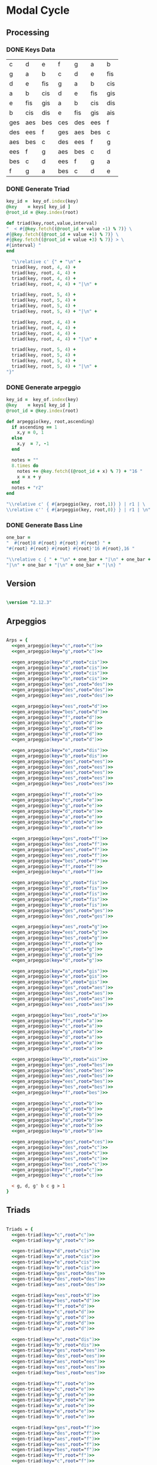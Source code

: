 * Modal Cycle
** Processing
*** DONE Keys Data
#+tblname: keys-table
   | c   | d   | e   | f   | g   | a   | b   |
   | g   | a   | b   | c   | d   | e   | fis |
   | d   | e   | fis | g   | a   | b   | cis |
   | a   | b   | cis | d   | e   | fis | gis |
   | e   | fis | gis | a   | b   | cis | dis |
   | b   | cis | dis | e   | fis | gis | ais |
   | ges | aes | bes | ces | des | ees | f   |
   | des | ees | f   | ges | aes | bes | c   |
   | aes | bes | c   | des | ees | f   | g   |
   | ees | f   | g   | aes | bes | c   | d   |
   | bes | c   | d   | ees | f   | g   | a   |
   | f   | g   | a   | bes | c   | d   | e   |

*** DONE Generate Triad

#+srcname: gen-triad(key,root) 
#+begin_src ruby :var keys = keys-table :var key_of = keys-table[*,0] :results silent
key_id =  key_of.index(key)
@key    = keys[ key_id ]
@root_id = @key.index(root)

def triad(key,root,value,interval)
"  < #{@key.fetch((@root_id + value -1) % 7)} \
#{@key.fetch((@root_id + value +1) % 7)} \
#{@key.fetch((@root_id + value +3) % 7)} > \
#{interval} "
end

  "\\relative c' {" + "\n" +
  triad(key, root, 4, 4) + 
  triad(key, root, 4, 4) + 
  triad(key, root, 4, 4) + 
  triad(key, root, 4, 4) + "|\n" + 
                   
  triad(key, root, 5, 4) + 
  triad(key, root, 5, 4) + 
  triad(key, root, 5, 4) + 
  triad(key, root, 5, 4) + "|\n" +
                   
  triad(key, root, 4, 4) + 
  triad(key, root, 4, 4) + 
  triad(key, root, 4, 4) + 
  triad(key, root, 4, 4) + "|\n" +
                   
  triad(key, root, 5, 4) + 
  triad(key, root, 5, 4) + 
  triad(key, root, 5, 4) + 
  triad(key, root, 5, 4) + "|\n" +
"}"

#+end_src

*** DONE Generate arpeggio

#+srcname: gen_arpeggio(key,root)
#+begin_src ruby :var keys = keys-table :var key_of = keys-table[*,0] :results silent
key_id =  key_of.index(key)
@key    = keys[ key_id ]
@root_id = @key.index(root)

def arpeggio(key, root,ascending)
  if ascending == 1
    x,y = 0, 1
  else 
    x,y  = 7, -1
  end

  notes = ""
  8.times do  
    notes += @key.fetch((@root_id + x) % 7) + "16 "
    x = x + y
  end  
  notes + "r2"
end

"\\relative c' { #{arpeggio(key, root,1)} } | r1 | \ 
\\relative c'' { #{arpeggio(key, root,0)} } | r1 | \n"

#+end_src

*** DONE Generate Bass Line

#+source: generate_bassline(root)
#+begin_src ruby :results silent 
one_bar =
"  #{root}8 #{root} #{root} #{root} " + 
"#{root} #{root} #{root} #{root}'16 #{root},16 " 

"\\relative c { " + "\n" + one_bar + "|\n" + one_bar + 
"|\n" + one_bar + "|\n" + one_bar + "|\n} " 

#+end_src

** Version
#+begin_src lilypond

\version "2.12.3"

#+end_src
** Arpeggios

#+begin_src lilypond :noweb yes

Arps = {
  <<gen_arpeggio(key="c",root="c")>>
  <<gen_arpeggio(key="g",root="c")>>

  <<gen_arpeggio(key="d",root="cis")>>
  <<gen_arpeggio(key="a",root="cis")>>
  <<gen_arpeggio(key="e",root="cis")>>
  <<gen_arpeggio(key="b",root="cis")>>
  <<gen_arpeggio(key="ges",root="des")>>
  <<gen_arpeggio(key="des",root="des")>>
  <<gen_arpeggio(key="aes",root="des")>>

  <<gen_arpeggio(key="ees",root="d")>>
  <<gen_arpeggio(key="bes",root="d")>>
  <<gen_arpeggio(key="f",root="d")>>
  <<gen_arpeggio(key="c",root="d")>>
  <<gen_arpeggio(key="g",root="d")>>
  <<gen_arpeggio(key="d",root="d")>>
  <<gen_arpeggio(key="a",root="d")>>

  <<gen_arpeggio(key="e",root="dis")>>
  <<gen_arpeggio(key="b",root="dis")>>
  <<gen_arpeggio(key="ges",root="ees")>>
  <<gen_arpeggio(key="des",root="ees")>>
  <<gen_arpeggio(key="aes",root="ees")>>
  <<gen_arpeggio(key="ees",root="ees")>>
  <<gen_arpeggio(key="bes",root="ees")>>

  <<gen_arpeggio(key="f",root="e")>>
  <<gen_arpeggio(key="c",root="e")>>
  <<gen_arpeggio(key="g",root="e")>>
  <<gen_arpeggio(key="d",root="e")>>
  <<gen_arpeggio(key="a",root="e")>>
  <<gen_arpeggio(key="e",root="e")>>
  <<gen_arpeggio(key="b",root="e")>>

  <<gen_arpeggio(key="ges",root="f")>>
  <<gen_arpeggio(key="des",root="f")>>
  <<gen_arpeggio(key="aes",root="f")>>
  <<gen_arpeggio(key="ees",root="f")>>
  <<gen_arpeggio(key="bes",root="f")>>
  <<gen_arpeggio(key="f",root="f")>>
  <<gen_arpeggio(key="c",root="f")>>

  <<gen_arpeggio(key="g",root="fis")>>
  <<gen_arpeggio(key="d",root="fis")>>
  <<gen_arpeggio(key="a",root="fis")>>
  <<gen_arpeggio(key="e",root="fis")>>
  <<gen_arpeggio(key="b",root="fis")>>
  <<gen_arpeggio(key="ges",root="ges")>>
  <<gen_arpeggio(key="des",root="ges")>>

  <<gen_arpeggio(key="aes",root="g")>>
  <<gen_arpeggio(key="ees",root="g")>>
  <<gen_arpeggio(key="bes",root="g")>>
  <<gen_arpeggio(key="f",root="g")>>
  <<gen_arpeggio(key="c",root="g")>>
  <<gen_arpeggio(key="g",root="g")>>
  <<gen_arpeggio(key="d",root="g")>>

  <<gen_arpeggio(key="a",root="gis")>>
  <<gen_arpeggio(key="e",root="gis")>>
  <<gen_arpeggio(key="b",root="gis")>>
  <<gen_arpeggio(key="ges",root="aes")>>
  <<gen_arpeggio(key="des",root="aes")>>
  <<gen_arpeggio(key="aes",root="aes")>>
  <<gen_arpeggio(key="ees",root="aes")>>

  <<gen_arpeggio(key="bes",root="a")>>
  <<gen_arpeggio(key="f",root="a")>>
  <<gen_arpeggio(key="c",root="a")>>
  <<gen_arpeggio(key="g",root="a")>>
  <<gen_arpeggio(key="d",root="a")>>
  <<gen_arpeggio(key="a",root="a")>>
  <<gen_arpeggio(key="e",root="a")>>

  <<gen_arpeggio(key="b",root="ais")>>
  <<gen_arpeggio(key="ges",root="bes")>>
  <<gen_arpeggio(key="des",root="bes")>>
  <<gen_arpeggio(key="aes",root="bes")>>
  <<gen_arpeggio(key="ees",root="bes")>>
  <<gen_arpeggio(key="bes",root="bes")>>
  <<gen_arpeggio(key="f",root="bes")>>

  <<gen_arpeggio(key="c",root="b")>>
  <<gen_arpeggio(key="g",root="b")>>
  <<gen_arpeggio(key="d",root="b")>>
  <<gen_arpeggio(key="a",root="b")>>
  <<gen_arpeggio(key="e",root="b")>>
  <<gen_arpeggio(key="b",root="b")>>

  <<gen_arpeggio(key="ges",root="ces")>>
  <<gen_arpeggio(key="des",root="c")>>
  <<gen_arpeggio(key="aes",root="c")>>
  <<gen_arpeggio(key="ees",root="c")>>
  <<gen_arpeggio(key="bes",root="c")>>
  <<gen_arpeggio(key="f",root="c")>>
  <<gen_arpeggio(key="c",root="c")>>

  < g, d, g' b c g > 1
}
#+end_src

** Triads

#+begin_src lilypond :noweb yes

Triads = {
  <<gen-triad(key="c",root="c")>>
  <<gen-triad(key="g",root="c")>>

  <<gen-triad(key="d",root="cis")>>
  <<gen-triad(key="a",root="cis")>>
  <<gen-triad(key="e",root="cis")>>
  <<gen-triad(key="b",root="cis")>>
  <<gen-triad(key="ges",root="des")>>
  <<gen-triad(key="des",root="des")>>
  <<gen-triad(key="aes",root="des")>>

  <<gen-triad(key="ees",root="d")>>
  <<gen-triad(key="bes",root="d")>>
  <<gen-triad(key="f",root="d")>>
  <<gen-triad(key="c",root="d")>>
  <<gen-triad(key="g",root="d")>>
  <<gen-triad(key="d",root="d")>>
  <<gen-triad(key="a",root="d")>>

  <<gen-triad(key="e",root="dis")>>
  <<gen-triad(key="b",root="dis")>>
  <<gen-triad(key="ges",root="ees")>>
  <<gen-triad(key="des",root="ees")>>
  <<gen-triad(key="aes",root="ees")>>
  <<gen-triad(key="ees",root="ees")>>
  <<gen-triad(key="bes",root="ees")>>

  <<gen-triad(key="f",root="e")>>
  <<gen-triad(key="c",root="e")>>
  <<gen-triad(key="g",root="e")>>
  <<gen-triad(key="d",root="e")>>
  <<gen-triad(key="a",root="e")>>
  <<gen-triad(key="e",root="e")>>
  <<gen-triad(key="b",root="e")>>

  <<gen-triad(key="ges",root="f")>>
  <<gen-triad(key="des",root="f")>>
  <<gen-triad(key="aes",root="f")>>
  <<gen-triad(key="ees",root="f")>>
  <<gen-triad(key="bes",root="f")>>
  <<gen-triad(key="f",root="f")>>
  <<gen-triad(key="c",root="f")>>

  <<gen-triad(key="g",root="fis")>>
  <<gen-triad(key="d",root="fis")>>
  <<gen-triad(key="a",root="fis")>>
  <<gen-triad(key="e",root="fis")>>
  <<gen-triad(key="b",root="fis")>>
  <<gen-triad(key="ges",root="ges")>>
  <<gen-triad(key="des",root="ges")>>

  <<gen-triad(key="aes",root="g")>>
  <<gen-triad(key="ees",root="g")>>
  <<gen-triad(key="bes",root="g")>>
  <<gen-triad(key="f",root="g")>>
  <<gen-triad(key="c",root="g")>>
  <<gen-triad(key="g",root="g")>>
  <<gen-triad(key="d",root="g")>>

  <<gen-triad(key="a",root="gis")>>
  <<gen-triad(key="e",root="gis")>>
  <<gen-triad(key="b",root="gis")>>
  <<gen-triad(key="ges",root="aes")>>
  <<gen-triad(key="des",root="aes")>>
  <<gen-triad(key="aes",root="aes")>>
  <<gen-triad(key="ees",root="aes")>>

  <<gen-triad(key="bes",root="a")>>
  <<gen-triad(key="f",root="a")>>
  <<gen-triad(key="c",root="a")>>
  <<gen-triad(key="g",root="a")>>
  <<gen-triad(key="d",root="a")>>
  <<gen-triad(key="a",root="a")>>
  <<gen-triad(key="e",root="a")>>

  <<gen-triad(key="b",root="ais")>>
  <<gen-triad(key="ges",root="bes")>>
  <<gen-triad(key="des",root="bes")>>
  <<gen-triad(key="aes",root="bes")>>
  <<gen-triad(key="ees",root="bes")>>
  <<gen-triad(key="bes",root="bes")>>
  <<gen-triad(key="f",root="bes")>>

  <<gen-triad(key="c",root="b")>>
  <<gen-triad(key="g",root="b")>>
  <<gen-triad(key="d",root="b")>>
  <<gen-triad(key="a",root="b")>>
  <<gen-triad(key="e",root="b")>>
  <<gen-triad(key="b",root="b")>>

  <<gen-triad(key="ges",root="ces")>>
  <<gen-triad(key="des",root="c")>>
  <<gen-triad(key="aes",root="c")>>
  <<gen-triad(key="ees",root="c")>>
  <<gen-triad(key="bes",root="c")>>
  <<gen-triad(key="f",root="c")>>
  <<gen-triad(key="c",root="c")>>

}

#+end_src

** Drums (four bars)
#+begin_src lilypond
  
  DrumsFourBars = {
    \drummode {
      bd16 hh16 hh16 hh16 sn16 hh16 hh16 hh16 
      bd16 hh16 hh16 hh16 sn16 hh16 hh16 hh16 |
      bd16 hh16 hh16 hh16 sn16 hh16 hh16 hh16 
      bd16 hh16 hh16 hh16 sn16 hh16 hh16 bd16 |
      bd16 hh16 hh16 hh16 sn16 hh16 hh16 hh16 
      bd16 hh16 hh16 hh16 sn16 hh16 hh16 hh16 |
      bd16 hh16 hh16 hh16 sn16 hh16 hh16 hh16 
      bd16 hh16 hh16 hh16 sn16 hh16 sn16 bd16 |
    }
  }

 DrumsSixteenBars = {
   \DrumsFourBars \DrumsFourBars
   \DrumsFourBars \DrumsFourBars
}  
#+end_src

#+begin_src lilypond :noweb yes
 Drums = {
 \DrumsSixteenBars \DrumsSixteenBars \DrumsSixteenBars
 \DrumsSixteenBars \DrumsSixteenBars \DrumsSixteenBars
 \DrumsSixteenBars \DrumsSixteenBars \DrumsSixteenBars
 \DrumsSixteenBars \DrumsSixteenBars \DrumsSixteenBars
 \DrumsSixteenBars \DrumsSixteenBars \DrumsSixteenBars
 \DrumsSixteenBars \DrumsSixteenBars \DrumsSixteenBars
 \DrumsSixteenBars \DrumsSixteenBars \DrumsSixteenBars
 \DrumsFourBars
}

#+end_src
  
** Bass
#+begin_src lilypond :noweb yes

Bass = {
      <<generate_bassline(root="c")>>
      <<generate_bassline(root="c")>>

      <<generate_bassline(root="cis")>>
      <<generate_bassline(root="cis")>>
      <<generate_bassline(root="cis")>>
      <<generate_bassline(root="cis")>>
      <<generate_bassline(root="des")>>
      <<generate_bassline(root="des")>>
      <<generate_bassline(root="des")>>

      <<generate_bassline(root="d")>>
      <<generate_bassline(root="d")>>
      <<generate_bassline(root="d")>>
      <<generate_bassline(root="d")>>
      <<generate_bassline(root="d")>>
      <<generate_bassline(root="d")>>
      <<generate_bassline(root="d")>>

      <<generate_bassline(root="ees")>>
      <<generate_bassline(root="ees")>>
      <<generate_bassline(root="ees")>>
      <<generate_bassline(root="ees")>>
      <<generate_bassline(root="ees")>>
      <<generate_bassline(root="ees")>>
      <<generate_bassline(root="ees")>>

      <<generate_bassline(root="e")>>
      <<generate_bassline(root="e")>>
      <<generate_bassline(root="e")>>
      <<generate_bassline(root="e")>>
      <<generate_bassline(root="e")>>
      <<generate_bassline(root="e")>>
      <<generate_bassline(root="e")>>

      <<generate_bassline(root="f")>>
      <<generate_bassline(root="f")>>
      <<generate_bassline(root="f")>>
      <<generate_bassline(root="f")>>
      <<generate_bassline(root="f")>>
      <<generate_bassline(root="f")>>
      <<generate_bassline(root="f")>>

      <<generate_bassline(root="ges")>>
      <<generate_bassline(root="ges")>>
      <<generate_bassline(root="ges")>>
      <<generate_bassline(root="ges")>>
      <<generate_bassline(root="ges")>>
      <<generate_bassline(root="ges")>>
      <<generate_bassline(root="ges")>>

      <<generate_bassline(root="g")>>
      <<generate_bassline(root="g")>>
      <<generate_bassline(root="g")>>
      <<generate_bassline(root="g")>>
      <<generate_bassline(root="g")>>
      <<generate_bassline(root="g")>>
      <<generate_bassline(root="g")>>

      <<generate_bassline(root="aes")>>
      <<generate_bassline(root="aes")>>
      <<generate_bassline(root="aes")>>
      <<generate_bassline(root="aes")>>
      <<generate_bassline(root="aes")>>
      <<generate_bassline(root="aes")>>
      <<generate_bassline(root="aes")>>

      <<generate_bassline(root="a")>>
      <<generate_bassline(root="a")>>
      <<generate_bassline(root="a")>>
      <<generate_bassline(root="a")>>
      <<generate_bassline(root="a")>>
      <<generate_bassline(root="a")>>
      <<generate_bassline(root="a")>>

      <<generate_bassline(root="bes")>>
      <<generate_bassline(root="bes")>>
      <<generate_bassline(root="bes")>>
      <<generate_bassline(root="bes")>>
      <<generate_bassline(root="bes")>>
      <<generate_bassline(root="bes")>>
      <<generate_bassline(root="bes")>>

      <<generate_bassline(root="b")>>
      <<generate_bassline(root="b")>>
      <<generate_bassline(root="b")>>
      <<generate_bassline(root="b")>>
      <<generate_bassline(root="b")>>
      <<generate_bassline(root="b")>>
      <<generate_bassline(root="b")>>

      <<generate_bassline(root="c")>>
      <<generate_bassline(root="c")>>
      <<generate_bassline(root="c")>>
      <<generate_bassline(root="c")>>
      <<generate_bassline(root="c")>>
      <<generate_bassline(root="c")>>
}

#+end_src
  
** Number of bars to compile (showLastLength)
#+begin_src lilypond

%  showLastLength = R1*9
 
#+end_src
** Score
#+begin_src lilypond :noweb yes

  \score {

  <<

    \new Staff {
      \key c \major
      
      \set Staff.midiInstrument = #"acoustic grand"
      \Arps 
    }

    \new Staff {
      \relative c' 
      \key c \major
      \set Staff.midiInstrument = #"acoustic grand"
      \Triads 
    }

    \new Staff {
      \clef bass
      \relative c 
      \key c \major
      \set Staff.midiInstrument = #"slap bass 2"
      \Bass
    }

    \new DrumStaff {
      \Drums
    }
  
  >>
    
    \layout {
    }
    \midi {
      \context {
        \Score
        tempoWholesPerMinute = #(ly:make-moment 120 4)
      }
    }
  }
    
#+end_src

** Paper

#+begin_src lilypond 

\paper {
  #(define dump-extents #t) 
  
  indent = 0\mm
  line-width = 200\mm - 2.0 * 0.4\in
  ragged-right = #""
  force-assignment = #""
  line-width = #(- line-width (* mm  3.000000))
}

#+end_src

** Header

#+begin_src lilypond

\header {
  title = \markup \center-column {"Modal Cycle"} 
  composer =  \markup \center-column { "Music by" \small "Martyn Jago" }
  poet =  \markup \center-column { "ob-lilypond" \small "example 3" }
}

#+end_src
   

